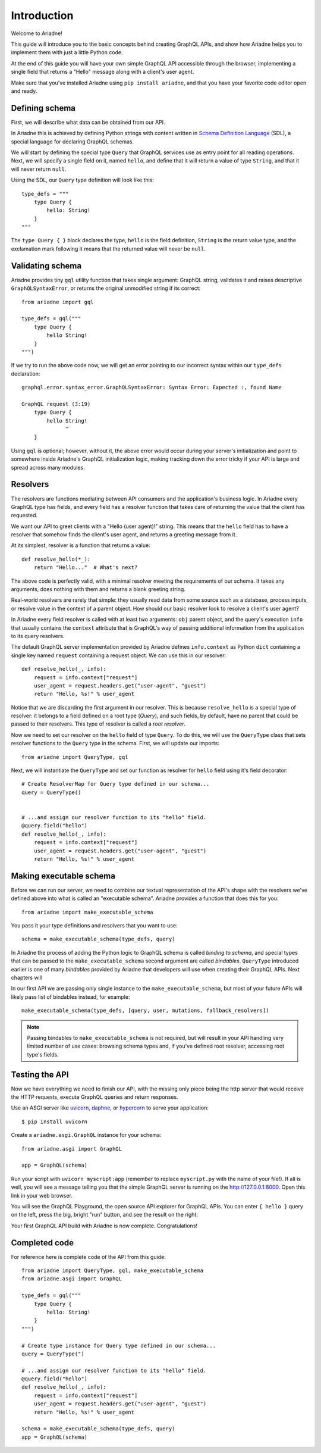 Introduction
============

Welcome to Ariadne!

This guide will introduce you to the basic concepts behind creating GraphQL APIs, and show how Ariadne helps you to implement them with just a little Python code.

At the end of this guide you will have your own simple GraphQL API accessible through the browser, implementing a single field that returns a "Hello" message along with a client's user agent.

Make sure that you've installed Ariadne using ``pip install ariadne``, and that you have your favorite code editor open and ready.


Defining schema
---------------

First, we will describe what data can be obtained from our API.

In Ariadne this is achieved by defining Python strings with content written in `Schema Definition Language <https://graphql.github.io/learn/schema/>`_ (SDL), a special language for declaring GraphQL schemas.

We will start by defining the special type ``Query`` that GraphQL services use as entry point for all reading operations. Next, we will specify a single field on it, named ``hello``, and define that it will return a value of type ``String``, and that it will never return ``null``.

Using the SDL, our ``Query`` type definition will look like this::

    type_defs = """
        type Query {
            hello: String!
        }
    """

The ``type Query { }`` block declares the type, ``hello`` is the field definition, ``String`` is the return value type, and the exclamation mark following it means that the returned value will never be ``null``.


Validating schema
-----------------

Ariadne provides tiny ``gql`` utility function that takes single argument: GraphQL string, validates it and raises descriptive ``GraphQLSyntaxError``, or returns the original unmodified string if its correct::

    from ariadne import gql

    type_defs = gql("""
        type Query {
            hello String!
        }
    """)

If we try to run the above code now, we will get an error pointing to our incorrect syntax within our ``type_defs`` declaration::

    graphql.error.syntax_error.GraphQLSyntaxError: Syntax Error: Expected :, found Name

    GraphQL request (3:19)
        type Query {
            hello String!
                  ^
        }

Using ``gql`` is optional; however, without it, the above error would occur during your server's initialization and point to somewhere inside Ariadne's GraphQL initialization logic, making tracking down the error tricky if your API is large and spread across many modules.


Resolvers
---------

The resolvers are functions mediating between API consumers and the application's business logic. In Ariadne every GraphQL type has fields, and every field has a resolver function that takes care of returning the value that the client has requested.

We want our API to greet clients with a "Hello (user agent)!" string. This means that the ``hello`` field has to have a resolver that somehow finds the client's user agent, and returns a greeting message from it.

At its simplest, resolver is a function that returns a value::

    def resolve_hello(*_):
        return "Hello..."  # What's next?

The above code is perfectly valid, with a minimal resolver meeting the requirements of our schema. It takes any arguments, does nothing with them and returns a blank greeting string.

Real-world resolvers are rarely that simple: they usually read data from some source such as a database, process inputs, or resolve value in the context of a parent object. How should our basic resolver look to resolve a client's user agent?

In Ariadne every field resolver is called with at least two arguments: ``obj`` parent object, and the query's execution ``info`` that usually contains the ``context`` attribute that is GraphQL's way of passing additional information from the application to its query resolvers.

The default GraphQL server implementation provided by Ariadne defines ``info.context`` as Python ``dict`` containing a single key named ``request`` containing a request object. We can use this in our resolver::

    def resolve_hello(_, info):
        request = info.context["request"]
        user_agent = request.headers.get("user-agent", "guest")
        return "Hello, %s!" % user_agent

Notice that we are discarding the first argument in our resolver. This is because ``resolve_hello`` is a special type of resolver: it belongs to a field defined on a root type (`Query`), and such fields, by default, have no parent that could be passed to their resolvers. This type of resolver is called a *root resolver*.

Now we need to set our resolver on the ``hello`` field of type ``Query``. To do this, we will use the ``QueryType`` class that sets resolver functions to the ``Query`` type in the schema. First, we will update our imports::

    from ariadne import QueryType, gql

Next, we will instantiate the ``QueryType`` and set our function as resolver for ``hello`` field using it's field decorator::

    # Create ResolverMap for Query type defined in our schema...
    query = QueryType()


    # ...and assign our resolver function to its "hello" field.
    @query.field("hello")
    def resolve_hello(_, info):
        request = info.context["request"]
        user_agent = request.headers.get("user-agent", "guest")
        return "Hello, %s!" % user_agent


Making executable schema
------------------------

Before we can run our server, we need to combine our textual representation of the API's shape with the resolvers we've defined above into what is called an "executable schema". Ariadne provides a function that does this for you::

    from ariadne import make_executable_schema

You pass it your type definitions and resolvers that you want to use::

    schema = make_executable_schema(type_defs, query)

In Ariadne the process of adding the Python logic to GraphQL schema is called *binding to schema*, and special types that can be passed to the ``make_executable_schema`` second argument are called *bindables*. ``QueryType`` introduced earlier is one of many *bindables* provided by Ariadne that developers will use when creating their GraphQL APIs. Next chapters will

In our first API we are passing only single instance to the ``make_executable_schema``, but most of your future APIs will likely pass list of bindables instead, for example::

    make_executable_schema(type_defs, [query, user, mutations, fallback_resolvers])

.. note::
    Passing bindables to ``make_executable_schema`` is not required, but will result in your API handling very limited number of use cases: browsing schema types and, if you've defined root resolver, accessing root type's fields.


Testing the API
---------------

Now we have everything we need to finish our API, with the missing only piece being the http server that would receive the HTTP requests, execute GraphQL queries and return responses.

Use an ASGI server like `uvicorn <http://www.uvicorn.org/>`_, `daphne <https://github.com/django/daphne/>`_, or `hypercorn <https://pgjones.gitlab.io/hypercorn/>`_ to serve your application::

    $ pip install uvicorn

Create a ``ariadne.asgi.GraphQL`` instance for your schema::

    from ariadne.asgi import GraphQL

    app = GraphQL(schema)

Run your script with ``uvicorn myscript:app`` (remember to replace ``myscript.py`` with the name of your file!). If all is well, you will see a message telling you that the simple GraphQL server is running on the http://127.0.0.1:8000. Open this link in your web browser.

You will see the GraphQL Playground, the open source API explorer for GraphQL APIs. You can enter ``{ hello }`` query on the left, press the big, bright "run" button, and see the result on the right:

.. image:: _static/hello-world.png
   :alt: Your first Ariadne GraphQL in action!
   :target: _static/hello-world.png

Your first GraphQL API build with Ariadne is now complete. Congratulations!


Completed code
--------------

For reference here is complete code of the API from this guide::

    from ariadne import QueryType, gql, make_executable_schema
    from ariadne.asgi import GraphQL

    type_defs = gql("""
        type Query {
            hello: String!
        }
    """)

    # Create type instance for Query type defined in our schema...
    query = QueryType(")

    # ...and assign our resolver function to its "hello" field.
    @query.field("hello")
    def resolve_hello(_, info):
        request = info.context["request"]
        user_agent = request.headers.get("user-agent", "guest")
        return "Hello, %s!" % user_agent

    schema = make_executable_schema(type_defs, query)
    app = GraphQL(schema)
